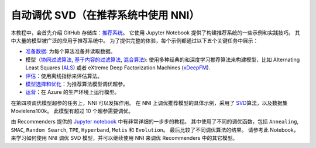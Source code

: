 自动调优 SVD（在推荐系统中使用 NNI）
==============================================

本教程中，会首先介绍 GitHub 存储库：`推荐系统 <https://github.com/Microsoft/Recommenders>`__。 它使用 Jupyter Notebook 提供了构建推荐系统的一些示例和实践技巧。 其中大量的模型被广泛的应用于推荐系统中。 为了提供完整的体验，每个示例都通过以下五个关键任务中展示：


* `准备数据 <https://github.com/microsoft/recommenders/tree/master/examples/01_prepare_data>`__\ : 为每个算法准备并读取数据。
* 模型（`协同过滤算法 <https://github.com/microsoft/recommenders/tree/master/examples/02_model_collaborative_filtering>`__\ , `基于内容的过滤算法 <https://github.com/microsoft/recommenders/tree/master/examples/02_model_content_based_filtering>`__\ , `混合算法 <https://github.com/microsoft/recommenders/tree/master/examples/02_model_hybrid>`__\ ): 使用多种经典的和深度学习推荐算法来构建模型，比如 Alternating Least Squares (\ `ALS <https://spark.apache.org/docs/latest/api/python/_modules/pyspark/ml/recommendation.html#ALS>`__\ ) 或者 eXtreme Deep Factorization Machines (\ `xDeepFM <https://arxiv.org/abs/1803.05170>`__\ ).
* `评估 <https://github.com/microsoft/recommenders/tree/master/examples/03_evaluate>`__\ ：使用离线指标来评估算法。
* `模型选择和优化 <https://github.com/microsoft/recommenders/tree/master/examples/04_model_select_and_optimize>`__\：为推荐算法模型调优超参。
* `运营 <https://github.com/microsoft/recommenders/tree/master/examples/05_operationalize>`__\ ：在 Azure 的生产环境上运行模型。

在第四项调优模型超参的任务上，NNI 可以发挥作用。 在 NNI 上调优推荐模型的具体示例，采用了 `SVD <https://github.com/microsoft/recommenders/blob/master/examples/02_model_collaborative_filtering/surprise_svd_deep_dive.ipynb>`__\ 算法，以及数据集 Movielens100k。 此模型有超过 10 个超参需要调优。

由 Recommenders 提供的 `Jupyter notebook <https://github.com/microsoft/recommenders/blob/master/examples/04_model_select_and_optimize/nni_surprise_svd.ipynb>`__ 中有非常详细的一步步的教程。 其中使用了不同的调优函数，包括 ``Annealing``\ , ``SMAC``\ , ``Random Search``\ , ``TPE``\ , ``Hyperband``\ , ``Metis`` 和 ``Evolution``。 最后比较了不同调优算法的结果。 请参考此 Notebook，来学习如何使用 NNI 调优 SVD 模型，并可以继续使用 NNI 来调优 Recommenders 中的其它模型。
